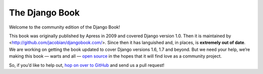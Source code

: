 ===============
The Django Book
===============

Welcome to the community edition of the Django Book!

This book was originally published by Apress in 2009 and covered Django version 1.0. Then it is maintained by <http://github.com/jacobian/djangobook.com/>. Since then it has languished and, in places, is **extremely out of date**. We are working on getting the book updated to cover Django versions 1.6, 1.7 and beyond. But we need your help, we’re making this book — warts and all — `open source`__ in the hopes that it will find love as a community project.

So, if you’d like to help out, `hop on over to GitHub`__ and send us a pull request!

__ http://github.com/suhailvs/djangobook.com
__ http://github.com/suhailvs/djangobook.com